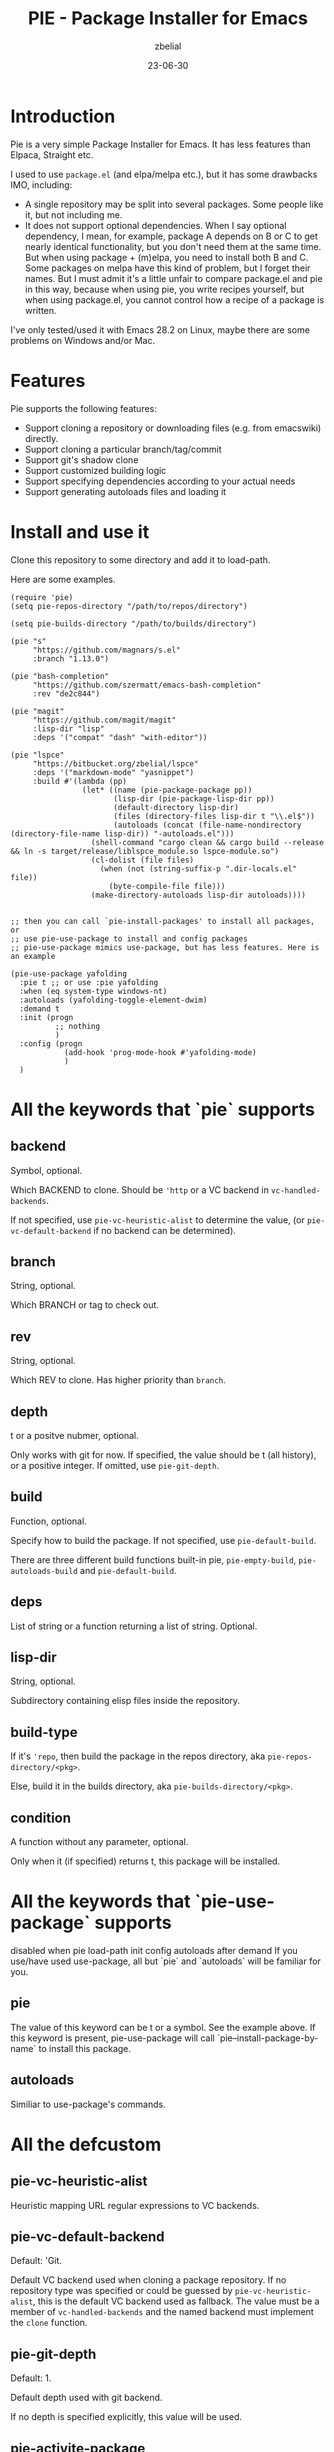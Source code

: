 #+TITLE: PIE - Package Installer for Emacs
#+AUTHOR: zbelial
#+EMAIL: zjyzhaojiyang@gmail.com
#+STARTUP: overview 
#+STARTUP: hidestars
#+STARTUP: latexpreview
#+CATEGORIES: Emacs Package
#+DESCRIPTION: DESCRIPTION
#+Date: 23-06-30

* Introduction
  Pie is a very simple Package Installer for Emacs. It has less features than Elpaca, Straight etc.

  I used to use =package.el= (and elpa/melpa etc.), but it has some drawbacks IMO, including:
  - A single repository may be split into several packages.
    Some people like it, but not including me.
  - It does not support optional dependencies.
    When I say optional dependency, I mean, for example, package A depends on B or C to get nearly identical functionality, but you don't need them at the same time. But when using package + (m)elpa, you need to install both B and C. Some packages on melpa have this kind of problem, but I forget their names.
    But I must admit it's a little unfair to compare package.el and pie in this way, because when using pie, you write recipes yourself, but when using package.el, you cannot control how a recipe of a package is written.

  I've only tested/used it with Emacs 28.2 on Linux, maybe there are some problems on Windows and/or Mac.

* Features
  Pie supports the following features:
  - Support cloning a repository or downloading files (e.g. from emacswiki) directly.
  - Support cloning a particular branch/tag/commit
  - Support git's shadow clone
  - Support customized building logic
  - Support specifying dependencies according to your actual needs
  - Support generating autoloads files and loading it

* Install and use it
  Clone this repository to some directory and add it to load-path.
  
  Here are some examples.

  #+BEGIN_SRC elisp
    (require 'pie)
    (setq pie-repos-directory "/path/to/repos/directory")

    (setq pie-builds-directory "/path/to/builds/directory")

    (pie "s"
         "https://github.com/magnars/s.el"
         :branch "1.13.0")

    (pie "bash-completion"
         "https://github.com/szermatt/emacs-bash-completion"
         :rev "de2c844")

    (pie "magit"
         "https://github.com/magit/magit"
         :lisp-dir "lisp"
         :deps '("compat" "dash" "with-editor"))

    (pie "lspce"
         "https://bitbucket.org/zbelial/lspce"
         :deps '("markdown-mode" "yasnippet")
         :build #'(lambda (pp)
                    (let* ((name (pie-package-package pp))
                           (lisp-dir (pie-package-lisp-dir pp))
                           (default-directory lisp-dir)
                           (files (directory-files lisp-dir t "\\.el$"))
                           (autoloads (concat (file-name-nondirectory (directory-file-name lisp-dir)) "-autoloads.el")))
                      (shell-command "cargo clean && cargo build --release && ln -s target/release/liblspce_module.so lspce-module.so")
                      (cl-dolist (file files)
                        (when (not (string-suffix-p ".dir-locals.el" file))
                          (byte-compile-file file)))
                      (make-directory-autoloads lisp-dir autoloads))))


    ;; then you can call `pie-install-packages' to install all packages, or
    ;; use pie-use-package to install and config packages
    ;; pie-use-package mimics use-package, but has less features. Here is an example

    (pie-use-package yafolding
      :pie t ;; or use :pie yafolding
      :when (eq system-type windows-nt)
      :autoloads (yafolding-toggle-element-dwim)
      :demand t
      :init (progn
              ;; nothing
              )
      :config (progn
                (add-hook 'prog-mode-hook #'yafolding-mode)
                )
      )
  #+END_SRC

* All the keywords that `pie` supports
** backend
   Symbol, optional.

   Which BACKEND to clone. Should be ~'http~ or a VC backend in ~vc-handled-backends~.

   If not specified, use ~pie-vc-heuristic-alist~ to determine the value, (or ~pie-vc-default-backend~ if no backend can be determined).
** branch
   String, optional.

   Which BRANCH or tag to check out.
** rev
   String, optional.

   Which REV to clone.  Has higher priority than ~branch~.
** depth
   t or a positve nubmer, optional.

   Only works with git for now. If specified, the value should be t (all history), or a positive integer. If omitted, use ~pie-git-depth~.
** build
   Function, optional.

   Specify how to build the package. If not specified, use ~pie-default-build~.
   
   There are three different build functions built-in pie, ~pie-empty-build~, ~pie-autoloads-build~ and ~pie-default-build~. 
** deps
   List of string or a function returning a list of string. Optional.
** lisp-dir
   String, optional.

   Subdirectory containing elisp files inside the repository.
** build-type
   If it's ~'repo~, then build the package in the repos directory, aka ~pie-repos-directory/<pkg>~.

   Else, build it in the builds directory, aka ~pie-builds-directory/<pkg>~.
** condition
   A function without any parameter, optional.

   Only when it (if specified) returns t, this package will be installed.  
* All the keywords that `pie-use-package` supports
  disabled when pie load-path init config autoloads after demand
  If you use/have used use-package, all but `pie` and `autoloads` will be familiar for you.
** pie
   The value of this keyword can be t or a symbol. See the example above.
   If this keyword is present, pie-use-package will call `pie--install-package-by-name` to install this package.
** autoloads
   Similiar to use-package's commands.
* All the defcustom
** pie-vc-heuristic-alist
   Heuristic mapping URL regular expressions to VC backends.
** pie-vc-default-backend
   Default: 'Git.

   Default VC backend used when cloning a package repository. If no repository type was specified or could be guessed by ~pie-vc-heuristic-alist~, this is the default VC backend used as fallback. The value must be a member of ~vc-handled-backends~ and the named backend must implement the ~clone~ function.
** pie-git-depth
   Default: 1.

   Default depth used with git backend.

   If no depth is specified explicitly, this value will be used.
** pie-activite-package
   Default: t.

   Whether activite packages after installing them.
** pie-repos-directory
   Default: ~/.emacs.d/pie/repos.
   
   The directory used to store packages' repos.
** pie-builds-directory
   Default: ~/.emacs.d/pie/builds.

   The directory used to store built packages.
* How does it work
  Let's use a package called ~A~ to explain how pie works.
  1. It will clone the repository of ~A~ to a directory =repos/A=
  2. Then It will copy the repository directory into =builds/A= directory
  3. Use the default/specified building function to build ~A~, and generate a autoload file named =A-autoloads.el=
     Building happens in the directory =builds/A=
  4. Add =builds/A= to =load-path= and load the =A-autoloads= file.
     Actually, for some packages, the directory added to =load-path= is what is specifed by :lisp-dir (see magit example above) 

* Some notes
** Minimal version of Emacs that pie supports
   When I started this project, I was using Emacs 29.0.51.
   Then I switched back to Emacs 28.2, leaving a function =vc-clone=, which appeared first in Emacs 29, in the code. And pie will check its existence before using it.
   I mean, pie should work well in older versions of Emacs, but if you use Emacs older than 29.0.50, pie only supports Git and Http.
* License
  GPLv3
  

